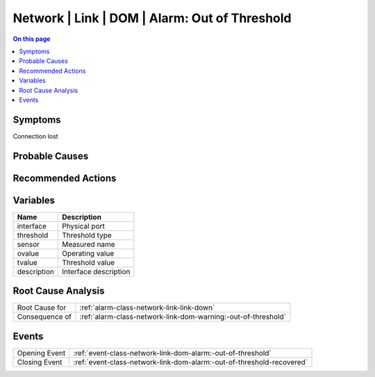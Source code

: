 .. _alarm-class-network-link-dom-alarm:-out-of-threshold:

==============================================
Network | Link | DOM | Alarm: Out of Threshold
==============================================
.. contents:: On this page
    :local:
    :backlinks: none
    :depth: 1
    :class: singlecol

Symptoms
--------
Connection lost

Probable Causes
---------------
.. todo::
    Describe Network | Link | DOM | Alarm: Out of Threshold probable causes

Recommended Actions
-------------------
.. todo::
    Describe Network | Link | DOM | Alarm: Out of Threshold recommended actions

Variables
----------
==================== ==================================================
Name                 Description
==================== ==================================================
interface            Physical port
threshold            Threshold type
sensor               Measured name
ovalue               Operating value
tvalue               Threshold value
description          Interface description
==================== ==================================================

Root Cause Analysis
-------------------
============== ======================================================================
Root Cause for :ref:`alarm-class-network-link-link-down`
Consequence of :ref:`alarm-class-network-link-dom-warning:-out-of-threshold`
============== ======================================================================

Events
------
============= ======================================================================
Opening Event :ref:`event-class-network-link-dom-alarm:-out-of-threshold`
Closing Event :ref:`event-class-network-link-dom-alarm:-out-of-threshold-recovered`
============= ======================================================================
